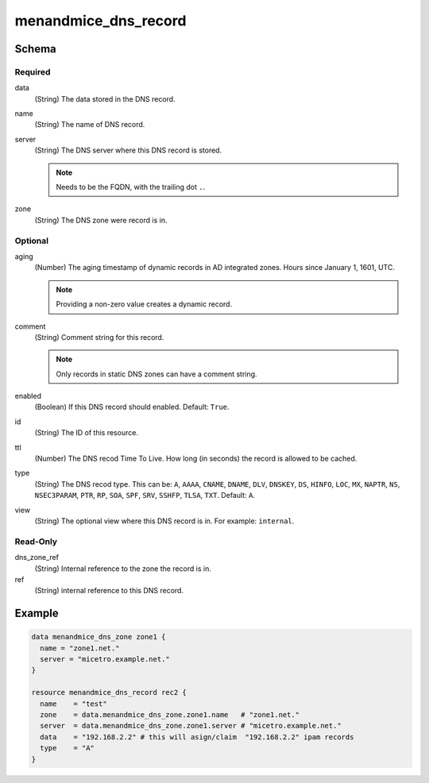 .. _terraform-dns-record:

menandmice_dns_record
---------------------

Schema
^^^^^^

Required
""""""""

data
  (String) The data stored in the DNS record.

name
  (String) The name of DNS record.

server
  (String) The DNS server where this DNS record is stored.

  .. note::
    Needs to be the FQDN, with the trailing dot ``.``.

zone
  (String) The DNS zone were record is in.

Optional
""""""""

aging
  (Number) The aging timestamp of dynamic records in AD integrated zones. Hours since January 1, 1601, UTC.

  .. note::
    Providing a non-zero value creates a dynamic record.

comment
  (String) Comment string for this record.

  .. note::
    Only records in static DNS zones can have a comment string.

enabled
  (Boolean) If this DNS record should enabled. Default: ``True``.

id
  (String) The ID of this resource.

ttl
  (Number) The DNS recod Time To Live. How long (in seconds) the record is allowed to be cached.

type
  (String) The DNS recod type. This can be: ``A``, ``AAAA``, ``CNAME``, ``DNAME``, ``DLV``, ``DNSKEY``, ``DS``, ``HINFO``, ``LOC``, ``MX``, ``NAPTR``, ``NS``, ``NSEC3PARAM``, ``PTR``, ``RP``, ``SOA``, ``SPF``, ``SRV``, ``SSHFP``, ``TLSA``, ``TXT``. Default: ``A``.

view
  (String) The optional view where this DNS record is in. For example: ``internal``.

Read-Only
"""""""""

dns_zone_ref
  (String) Internal reference to the zone the record is in.

ref
  (String) internal reference to this DNS record.

Example
^^^^^^^

.. code-block::

  data menandmice_dns_zone zone1 {
    name = "zone1.net."
    server = "micetro.example.net."
  }

  resource menandmice_dns_record rec2 {
    name    = "test"
    zone    = data.menandmice_dns_zone.zone1.name   # "zone1.net."
    server  = data.menandmice_dns_zone.zone1.server # "micetro.example.net."
    data    = "192.168.2.2" # this will asign/claim  "192.168.2.2" ipam records
    type    = "A"
  }
